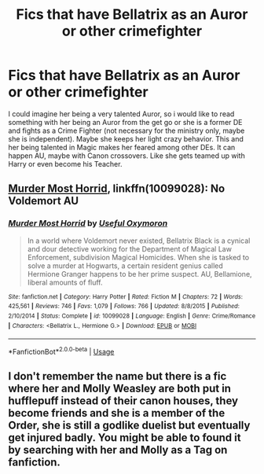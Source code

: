 #+TITLE: Fics that have Bellatrix as an Auror or other crimefighter

* Fics that have Bellatrix as an Auror or other crimefighter
:PROPERTIES:
:Author: Atomstern
:Score: 2
:DateUnix: 1587244685.0
:DateShort: 2020-Apr-19
:FlairText: Request
:END:
I could imagine her being a very talented Auror, so i would like to read something with her being an Auror from the get go or she is a former DE and fights as a Crime Fighter (not necessary for the ministry only, maybe she is independent). Maybe she keeps her light crazy behavior. This and her being talented in Magic makes her feared among other DEs. It can happen AU, maybe with Canon crossovers. Like she gets teamed up with Harry or even become his Teacher.


** [[https://www.fanfiction.net/s/10099028/1/Murder-Most-Horrid][Murder Most Horrid]], linkffn(10099028): No Voldemort AU
:PROPERTIES:
:Author: InquisitorCOC
:Score: 3
:DateUnix: 1587247176.0
:DateShort: 2020-Apr-19
:END:

*** [[https://www.fanfiction.net/s/10099028/1/][*/Murder Most Horrid/*]] by [[https://www.fanfiction.net/u/1285752/Useful-Oxymoron][/Useful Oxymoron/]]

#+begin_quote
  In a world where Voldemort never existed, Bellatrix Black is a cynical and dour detective working for the Department of Magical Law Enforcement, subdivision Magical Homicides. When she is tasked to solve a murder at Hogwarts, a certain resident genius called Hermione Granger happens to be her prime suspect. AU, Bellamione, liberal amounts of fluff.
#+end_quote

^{/Site/:} ^{fanfiction.net} ^{*|*} ^{/Category/:} ^{Harry} ^{Potter} ^{*|*} ^{/Rated/:} ^{Fiction} ^{M} ^{*|*} ^{/Chapters/:} ^{72} ^{*|*} ^{/Words/:} ^{425,561} ^{*|*} ^{/Reviews/:} ^{746} ^{*|*} ^{/Favs/:} ^{1,079} ^{*|*} ^{/Follows/:} ^{766} ^{*|*} ^{/Updated/:} ^{8/8/2015} ^{*|*} ^{/Published/:} ^{2/10/2014} ^{*|*} ^{/Status/:} ^{Complete} ^{*|*} ^{/id/:} ^{10099028} ^{*|*} ^{/Language/:} ^{English} ^{*|*} ^{/Genre/:} ^{Crime/Romance} ^{*|*} ^{/Characters/:} ^{<Bellatrix} ^{L.,} ^{Hermione} ^{G.>} ^{*|*} ^{/Download/:} ^{[[http://www.ff2ebook.com/old/ffn-bot/index.php?id=10099028&source=ff&filetype=epub][EPUB]]} ^{or} ^{[[http://www.ff2ebook.com/old/ffn-bot/index.php?id=10099028&source=ff&filetype=mobi][MOBI]]}

--------------

*FanfictionBot*^{2.0.0-beta} | [[https://github.com/tusing/reddit-ffn-bot/wiki/Usage][Usage]]
:PROPERTIES:
:Author: FanfictionBot
:Score: 1
:DateUnix: 1587247206.0
:DateShort: 2020-Apr-19
:END:


** I don't remember the name but there is a fic where her and Molly Weasley are both put in hufflepuff instead of their canon houses, they become friends and she is a member of the Order, she is still a godlike duelist but eventually get injured badly. You might be able to found it by searching with her and Molly as a Tag on fanfiction.
:PROPERTIES:
:Author: DemnAwantax
:Score: 1
:DateUnix: 1587333233.0
:DateShort: 2020-Apr-20
:END:
